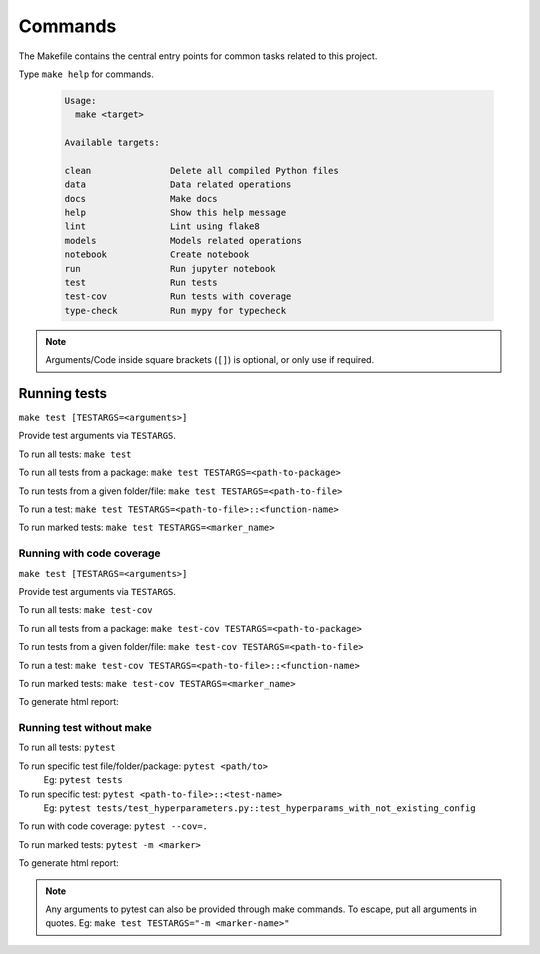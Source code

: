 Commands
========

The Makefile contains the central entry points for common tasks related to this project.


Type ``make help`` for commands.

  .. code-block:: console

    Usage:
      make <target>

    Available targets:

    clean               Delete all compiled Python files
    data                Data related operations
    docs                Make docs
    help                Show this help message
    lint                Lint using flake8
    models              Models related operations
    notebook            Create notebook
    run                 Run jupyter notebook
    test                Run tests
    test-cov            Run tests with coverage
    type-check          Run mypy for typecheck

.. note::

  Arguments/Code inside square brackets (``[]``) is optional, or only use if required.

Running tests
-------------

``make test [TESTARGS=<arguments>]``

Provide test arguments via ``TESTARGS``.

To run all tests: ``make test``

To run all tests from a package: ``make test TESTARGS=<path-to-package>``

To run tests from a given folder/file: ``make test TESTARGS=<path-to-file>``

To run a test: ``make test TESTARGS=<path-to-file>::<function-name>``

To run marked tests: ``make test TESTARGS=<marker_name>``


Running with code coverage
~~~~~~~~~~~~~~~~~~~~~~~~~~

``make test [TESTARGS=<arguments>]``

Provide test arguments via ``TESTARGS``.

To run all tests: ``make test-cov``

To run all tests from a package: ``make test-cov TESTARGS=<path-to-package>``

To run tests from a given folder/file: ``make test-cov TESTARGS=<path-to-file>``

To run a test: ``make test-cov TESTARGS=<path-to-file>::<function-name>``

To run marked tests: ``make test-cov TESTARGS=<marker_name>``

To generate html report:


Running test without make
~~~~~~~~~~~~~~~~~~~~~~~~~

To run all tests: ``pytest``

To run specific test file/folder/package: ``pytest <path/to>``
  Eg: ``pytest tests``

To run specific test: ``pytest <path-to-file>::<test-name>``
  Eg: ``pytest tests/test_hyperparameters.py::test_hyperparams_with_not_existing_config``

To run with code coverage: ``pytest --cov=.``

To run marked tests: ``pytest -m <marker>``

To generate html report:

.. note::

  Any arguments to pytest can also be provided through make commands.
  To escape, put all arguments in quotes. Eg:
  ``make test TESTARGS="-m <marker-name>"``


